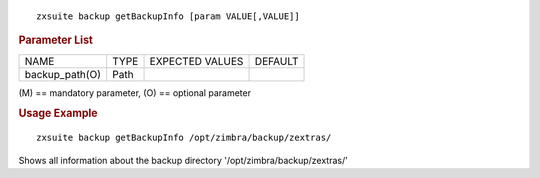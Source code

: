 .. SPDX-FileCopyrightText: 2022 Zextras <https://www.zextras.com/>
..
.. SPDX-License-Identifier: CC-BY-NC-SA-4.0

::

   zxsuite backup getBackupInfo [param VALUE[,VALUE]]

.. rubric:: Parameter List

+-----------------+-----------------+-----------------+-----------------+
| NAME            | TYPE            | EXPECTED VALUES | DEFAULT         |
+-----------------+-----------------+-----------------+-----------------+
| backup_path(O)  | Path            |                 |                 |
+-----------------+-----------------+-----------------+-----------------+

\(M) == mandatory parameter, (O) == optional parameter

.. rubric:: Usage Example

::

   zxsuite backup getBackupInfo /opt/zimbra/backup/zextras/

Shows all information about the backup directory
'/opt/zimbra/backup/zextras/'
